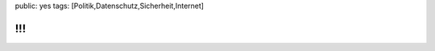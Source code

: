 public: yes
tags: [Politik,Datenschutz,Sicherheit,Internet]

!!!
===

|überraschung!|

.. |überraschung!| image:: http://kinderpornos.info/banner.gif

